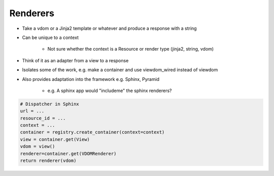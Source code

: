 =========
Renderers
=========

- Take a vdom or a Jinja2 template or whatever and produce a response with a string

- Can be unique to a context

    - Not sure whether the context is a Resource or render type (jinja2, string, vdom)

- Think of it as an adapter from a view to a response

- Isolates some of the work, e.g. make a container and use viewdom_wired instead of viewdom

- Also provides adaptation into the framework e.g. Sphinx, Pyramid

    - e.g. A sphinx app would "includeme" the sphinx renderers?

.. code-block:: python

    # Dispatcher in Sphinx
    url = ...
    resource_id = ...
    context = ...
    container = registry.create_container(context=context)
    view = container.get(View)
    vdom = view()
    renderer=container.get(VDOMRenderer)
    return renderer(vdom)